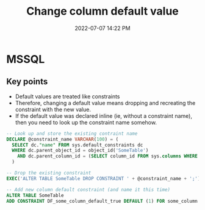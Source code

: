 :PROPERTIES:
:ID:       FF95783C-AF9A-4FAC-BA02-EC67A5D46CD9
:END:
#+title: Change column default value
#+date: 2022-07-07 14:22 PM
#+updated: 2022-07-07 14:27 PM
#+filetags: :sql

* MSSQL
** Key points
   - Default values are treated like constraints
   - Therefore, changing a default value means dropping and recreating the
     constraint with the new value.
   - If the default value was declared inline (ie, without a constraint name),
     then you need to look up the constraint name somehow.

   #+begin_src sql
     -- Look up and store the existing contraint name
     DECLARE @constraint_name VARCHAR(100) = (
       SELECT dc."name" FROM sys.default_constraints dc
       WHERE dc.parent_object_id = object_id('SomeTable')
         AND dc.parent_column_id = (SELECT column_id FROM sys.columns WHERE name = 'some_column' AND object_id = object_id('SomeTable'))
       )
     
     -- Drop the existing constraint
     EXEC('ALTER TABLE SomeTable DROP CONSTRAINT ' + @constraint_name + ';');
     
     -- Add new column default constraint (and name it this time)
     ALTER TABLE SomeTable
     ADD CONSTRAINT DF_some_column_default_true DEFAULT (1) FOR some_column
   #+end_src


   
